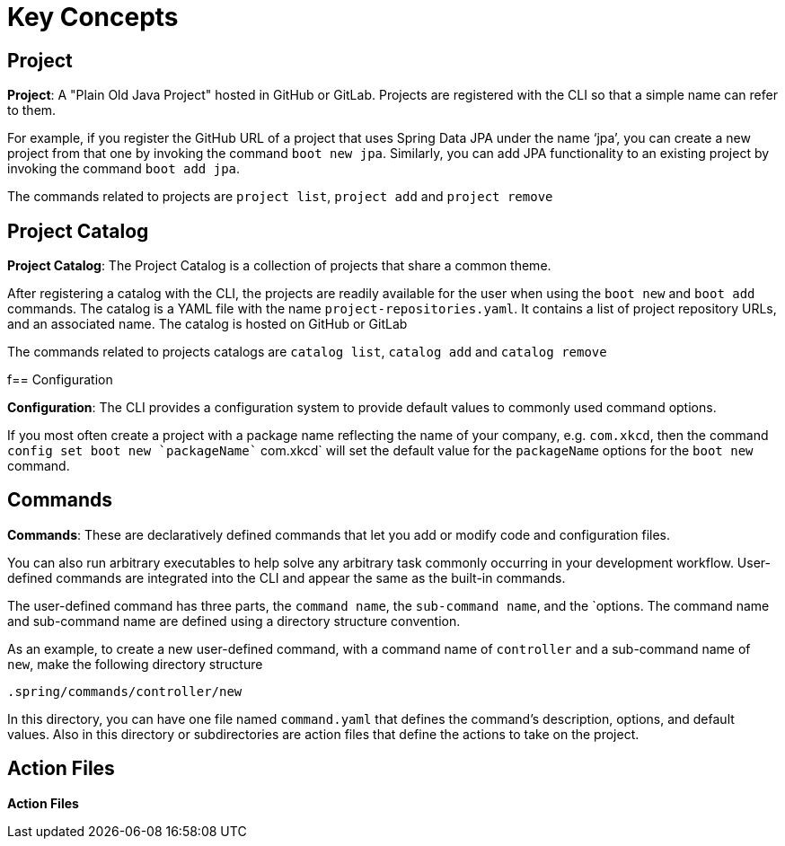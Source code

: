 = Key Concepts


== Project

*Project*: A "Plain Old Java Project" hosted in GitHub or GitLab. 
Projects are registered with the CLI so that a simple name can refer to them. 

For example, if you register the GitHub URL of a project that uses Spring Data JPA under the name ‘jpa’, you can create a new project from that one by invoking the command `boot new jpa`. 
Similarly, you can add JPA functionality to an existing project by invoking the command `boot add jpa`.

The commands related to projects are `project list`, `project add` and `project remove`

== Project Catalog

*Project Catalog*: The Project Catalog is a collection of projects that share a common theme.

After registering a catalog with the CLI, the projects are readily available for the user when using the `boot new` and `boot add` commands.
The catalog is a YAML file with the name `project-repositories.yaml`.
It contains a list of project repository URLs, and an associated name.
The catalog is hosted on GitHub or GitLab

The commands related to projects catalogs are `catalog list`, `catalog add` and `catalog remove`

f== Configuration

*Configuration*: The CLI provides a configuration system to provide default values to commonly used command options.

If you most often create a project with a package name reflecting the name of your company, e.g. `com.xkcd`, then the command `config set boot new `packageName`` com.xkcd` will set the default value for the `packageName` options for the `boot new` command.


== Commands

*Commands*: These are declaratively defined commands that let you add or modify code and configuration files.

You can also run arbitrary executables to help solve any arbitrary task commonly occurring in your development workflow.
User-defined commands are integrated into the CLI and appear the same as the built-in commands.

The user-defined command has three parts, the `command name`, the `sub-command name`, and the `options.
The command name and sub-command name are defined using a directory structure convention. 

As an example, to create a new user-defined command, with a command name of `controller` and a sub-command name of `new`, make the following directory structure

```
.spring/commands/controller/new
```

In this directory, you can have one file named `command.yaml` that defines the command's description, options, and default values.
Also in this directory or subdirectories are action files that define the actions to take on the project. 

== Action Files

*Action Files*